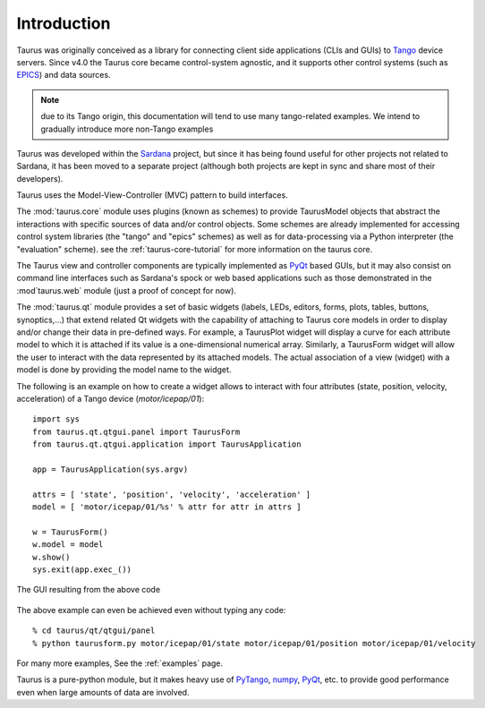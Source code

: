 .. _introduction:

============
Introduction
============

Taurus was originally conceived as a library for connecting client side
applications (CLIs and GUIs) to Tango_ device servers. Since v4.0
the Taurus core became control-system agnostic, and it supports other control
systems (such as EPICS_) and data sources.

.. note:: due to its Tango origin, this documentation will tend to use many
          tango-related examples. We intend to gradually introduce more 
          non-Tango examples

Taurus was developed within the Sardana_ project, but since it has being found 
useful for other projects not related to Sardana, it has been 
moved to a separate project (although both projects are kept in sync and share 
most of their developers).

Taurus uses the Model-View-Controller (MVC) pattern to build interfaces. 

The :mod:`taurus.core` module uses plugins (known as schemes) to provide TaurusModel 
objects that abstract the interactions with specific sources of data and/or 
control objects. Some schemes are already implemented for accessing control system 
libraries (the "tango" and "epics" schemes) as well as for data-processing via a 
Python interpreter (the "evaluation" scheme). see the :ref:`taurus-core-tutorial`
for more information on the taurus core.

The Taurus view and controller components are typically implemented as PyQt_ based
GUIs, but it may also consist on command line interfaces such as Sardana's spock or
web based applications such as those demonstrated in the :mod`taurus.web` module 
(just a proof of concept for now).

The :mod:`taurus.qt` module provides a set of basic widgets (labels, LEDs, editors, 
forms, plots, tables, buttons, synoptics,...) that extend related Qt widgets with 
the capability of attaching to Taurus core models in order to display and/or change 
their data in pre-defined ways. For example, a TaurusPlot widget will display a curve
for each attribute model to which it is attached if its value is a one-dimensional 
numerical array. Similarly, a TaurusForm widget will allow the user to interact with 
the data represented by its attached models. The actual association of a view (widget) 
with a model is done by providing the model name to the widget. 

The following is an example on how to create a widget allows to interact with
four attributes (state, position, velocity, acceleration) of a Tango device 
(`motor/icepap/01`)::

    import sys
    from taurus.qt.qtgui.panel import TaurusForm
    from taurus.qt.qtgui.application import TaurusApplication
    
    app = TaurusApplication(sys.argv)
    
    attrs = [ 'state', 'position', 'velocity', 'acceleration' ]
    model = [ 'motor/icepap/01/%s' % attr for attr in attrs ]
    
    w = TaurusForm()
    w.model = model
    w.show()
    sys.exit(app.exec_())

.. figure:: ../_static/taurusform_example01.png
  :scale: 50
  :align: center
  
  The GUI resulting from the above code

The above example can even be achieved even without typing any code::

    % cd taurus/qt/qtgui/panel
    % python taurusform.py motor/icepap/01/state motor/icepap/01/position motor/icepap/01/velocity
  
For many more examples, See the :ref:`examples` page.

Taurus is a pure-python module, but it makes heavy use of PyTango_, numpy_,
PyQt_, etc. to provide good performance even when 
large amounts of data are involved.




.. _Sardana: http://www.sardana-controls.org/
.. _Tango: http://www.tango-controls.org/
.. _Epics: http://www.aps.anl.gov/epics/
.. _PyTango: http://packages.python.org/PyTango/
.. _QTango: http://www.tango-controls.org/download/index_html#qtango3
.. _`PyTango installation steps`: http://packages.python.org/PyTango/start.html#getting-started
.. _Qt: http://qt.nokia.com/products/
.. _PyQt: http://www.riverbankcomputing.co.uk/software/pyqt/
.. _PyQwt: http://pyqwt.sourceforge.net/
.. _IPython: http://ipython.scipy.org/
.. _ATK: http://www.tango-controls.org/Documents/gui/atk/tango-application-toolkit
.. _Qub: http://www.blissgarden.org/projects/qub/
.. _numpy: http://numpy.scipy.org/
.. _SPEC: http://www.certif.com/
.. _EPICS: http://www.aps.anl.gov/epics/
